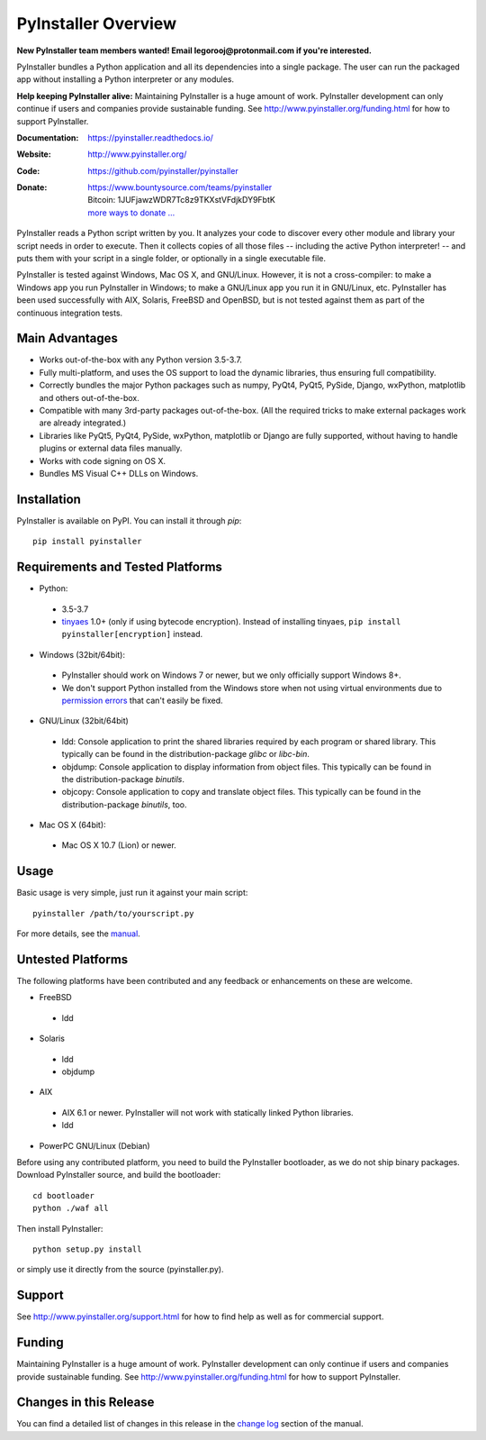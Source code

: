 PyInstaller Overview
====================

**New PyInstaller team members wanted! Email legorooj@protonmail.com if you're interested.**

PyInstaller bundles a Python application and all its dependencies into a single
package. The user can run the packaged app without installing a Python
interpreter or any modules.


**Help keeping PyInstaller alive:**
Maintaining PyInstaller is a huge amount of work.
PyInstaller development can only continue
if users and companies provide sustainable funding. See
http://www.pyinstaller.org/funding.html for how to support PyInstaller.


:Documentation: https://pyinstaller.readthedocs.io/
:Website:       http://www.pyinstaller.org/
:Code:          https://github.com/pyinstaller/pyinstaller
:Donate:        | https://www.bountysource.com/teams/pyinstaller
                | Bitcoin: 1JUFjawzWDR7Tc8z9TKXstVFdjkDY9FbtK
                | `more ways to donate … <http://www.pyinstaller.org/donate.html>`_


PyInstaller reads a Python script written by you. It analyzes your code
to discover every other module and library your script needs in order to
execute. Then it collects copies of all those files -- including the active
Python interpreter! -- and puts them with your script in a single folder, or
optionally in a single executable file.


PyInstaller is tested against Windows, Mac OS X, and GNU/Linux.
However, it is not a cross-compiler:
to make a Windows app you run PyInstaller in Windows; to make
a GNU/Linux app you run it in GNU/Linux, etc.
PyInstaller has been used successfully
with AIX, Solaris, FreeBSD and OpenBSD,
but is not tested against them as part of the continuous integration tests.


Main Advantages
---------------

- Works out-of-the-box with any Python version 3.5-3.7.
- Fully multi-platform, and uses the OS support to load the dynamic libraries,
  thus ensuring full compatibility.
- Correctly bundles the major Python packages such as numpy, PyQt4, PyQt5,
  PySide, Django, wxPython, matplotlib and others out-of-the-box.
- Compatible with many 3rd-party packages out-of-the-box. (All the required
  tricks to make external packages work are already integrated.)
- Libraries like PyQt5, PyQt4, PySide, wxPython, matplotlib or Django are fully
  supported, without having to handle plugins or external data files manually.
- Works with code signing on OS X.
- Bundles MS Visual C++ DLLs on Windows.


Installation
------------

PyInstaller is available on PyPI. You can install it through `pip`::

      pip install pyinstaller


Requirements and Tested Platforms
------------------------------------

- Python: 

 - 3.5-3.7
 - tinyaes_ 1.0+ (only if using bytecode encryption).
   Instead of installing tinyaes, ``pip install pyinstaller[encryption]`` instead.

- Windows (32bit/64bit):

 - PyInstaller should work on Windows 7 or newer, but we only officially support Windows 8+.

 - We don't support Python installed from the Windows store when not using virtual environments due to 
   `permission errors <https://github.com/pyinstaller/pyinstaller/pull/4702>`_ 
   that can't easily be fixed.
    
- GNU/Linux (32bit/64bit)

 - ldd: Console application to print the shared libraries required
   by each program or shared library. This typically can be found in
   the distribution-package `glibc` or `libc-bin`.
 - objdump: Console application to display information from 
   object files. This typically can be found in the
   distribution-package `binutils`.
 - objcopy: Console application to copy and translate object files.
   This typically can be found in the distribution-package `binutils`,
   too.

- Mac OS X (64bit):

 - Mac OS X 10.7 (Lion) or newer.


Usage
-----

Basic usage is very simple, just run it against your main script::

      pyinstaller /path/to/yourscript.py

For more details, see the `manual`_.


Untested Platforms
---------------------

The following platforms have been contributed and any feedback or
enhancements on these are welcome.

- FreeBSD

 - ldd

- Solaris

 - ldd
 - objdump

- AIX

 - AIX 6.1 or newer. PyInstaller will not work with statically
   linked Python libraries.
 - ldd

- PowerPC GNU/Linux (Debian)


Before using any contributed platform, you need to build the PyInstaller
bootloader, as we do not ship binary packages. Download PyInstaller
source, and build the bootloader::
     
        cd bootloader
        python ./waf all

Then install PyInstaller::

        python setup.py install
        
or simply use it directly from the source (pyinstaller.py).


Support
---------------------

See http://www.pyinstaller.org/support.html for how to find help as well as
for commercial support.


Funding
---------------------

Maintaining PyInstaller is a huge amount of work.
PyInstaller development can only continue
if users and companies provide sustainable funding. See
http://www.pyinstaller.org/funding.html for how to support PyInstaller.


Changes in this Release
-------------------------

You can find a detailed list of changes in this release
in the `change log`_ section of the manual.


.. _tinyaes: https://github.com/naufraghi/tinyaes-py
.. _`manual`: https://pyinstaller.readthedocs.io/en/v4.0/
.. _`change log`: https://pyinstaller.readthedocs.io/en/v4.0/CHANGES.html

